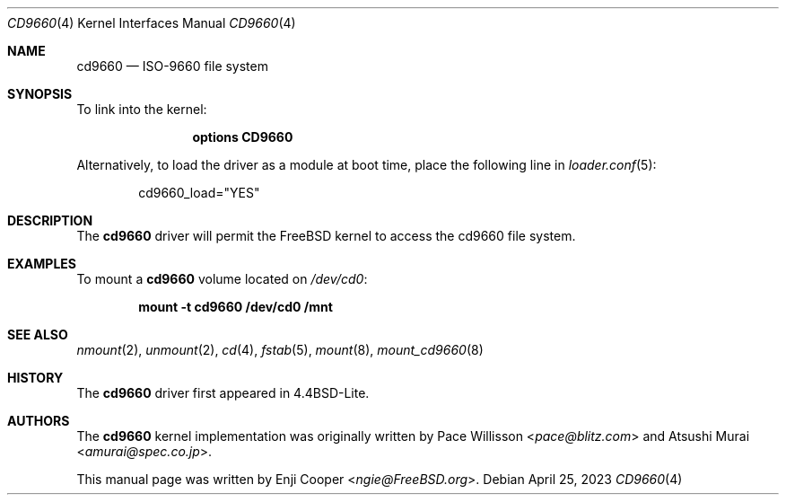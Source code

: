 .\"
.\" Copyright (c) 2017 Enji Cooper
.\"
.\" Redistribution and use in source and binary forms, with or without
.\" modification, are permitted provided that the following conditions
.\" are met:
.\" 1. Redistributions of source code must retain the above copyright
.\"    notice, this list of conditions and the following disclaimer.
.\" 2. Redistributions in binary form must reproduce the above copyright
.\"    notice, this list of conditions and the following disclaimer in the
.\"    documentation and/or other materials provided with the distribution.
.\" 3. The name of the author may not be used to endorse or promote products
.\"    derived from this software without specific prior written permission
.\"
.\" THIS DOCUMENTATION IS PROVIDED BY THE AUTHOR ``AS IS'' AND ANY EXPRESS OR
.\" IMPLIED WARRANTIES, INCLUDING, BUT NOT LIMITED TO, THE IMPLIED WARRANTIES
.\" OF MERCHANTABILITY AND FITNESS FOR A PARTICULAR PURPOSE ARE DISCLAIMED.
.\" IN NO EVENT SHALL THE AUTHOR BE LIABLE FOR ANY DIRECT, INDIRECT,
.\" INCIDENTAL, SPECIAL, EXEMPLARY, OR CONSEQUENTIAL DAMAGES (INCLUDING, BUT
.\" NOT LIMITED TO, PROCUREMENT OF SUBSTITUTE GOODS OR SERVICES; LOSS OF USE,
.\" DATA, OR PROFITS; OR BUSINESS INTERRUPTION) HOWEVER CAUSED AND ON ANY
.\" THEORY OF LIABILITY, WHETHER IN CONTRACT, STRICT LIABILITY, OR TORT
.\" (INCLUDING NEGLIGENCE OR OTHERWISE) ARISING IN ANY WAY OUT OF THE USE OF
.\" THIS SOFTWARE, EVEN IF ADVISED OF THE POSSIBILITY OF SUCH DAMAGE.
.\"
.Dd April 25, 2023
.Dt CD9660 4
.Os
.Sh NAME
.Nm cd9660
.Nd "ISO-9660 file system"
.Sh SYNOPSIS
To link into the kernel:
.Bd -ragged -offset indent
.Cd "options CD9660"
.Ed
.Pp
Alternatively, to load the driver as a
module at boot time, place the following line in
.Xr loader.conf 5 :
.Bd -literal -offset indent
cd9660_load="YES"
.Ed
.Sh DESCRIPTION
The
.Nm
driver will permit the
.Fx
kernel to access the
.Tn cd9660
file system.
.Sh EXAMPLES
To mount a
.Nm
volume located on
.Pa /dev/cd0 :
.Pp
.Dl "mount -t cd9660 /dev/cd0 /mnt"
.Sh SEE ALSO
.Xr nmount 2 ,
.Xr unmount 2 ,
.Xr cd 4 ,
.Xr fstab 5 ,
.Xr mount 8 ,
.Xr mount_cd9660 8
.Sh HISTORY
The
.Nm
driver first appeared in
.Bx 4.4 Lite .
.Sh AUTHORS
.An -nosplit
The
.Nm
kernel implementation was originally written by
.An Pace Willisson Aq Mt pace@blitz.com
and
.An Atsushi Murai Aq Mt amurai@spec.co.jp .
.Pp
This manual page was written by
.An Enji Cooper Aq Mt ngie@FreeBSD.org .

